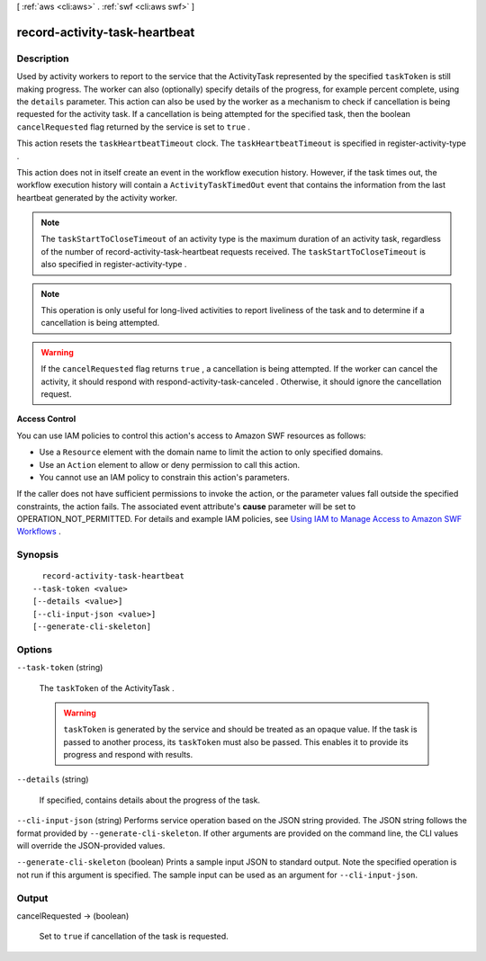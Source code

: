 [ :ref:`aws <cli:aws>` . :ref:`swf <cli:aws swf>` ]

.. _cli:aws swf record-activity-task-heartbeat:


******************************
record-activity-task-heartbeat
******************************



===========
Description
===========



Used by activity workers to report to the service that the  ActivityTask represented by the specified ``taskToken`` is still making progress. The worker can also (optionally) specify details of the progress, for example percent complete, using the ``details`` parameter. This action can also be used by the worker as a mechanism to check if cancellation is being requested for the activity task. If a cancellation is being attempted for the specified task, then the boolean ``cancelRequested`` flag returned by the service is set to ``true`` .

 

This action resets the ``taskHeartbeatTimeout`` clock. The ``taskHeartbeatTimeout`` is specified in  register-activity-type .

 

This action does not in itself create an event in the workflow execution history. However, if the task times out, the workflow execution history will contain a ``ActivityTaskTimedOut`` event that contains the information from the last heartbeat generated by the activity worker.

 

.. note::

  The ``taskStartToCloseTimeout`` of an activity type is the maximum duration of an activity task, regardless of the number of  record-activity-task-heartbeat requests received. The ``taskStartToCloseTimeout`` is also specified in  register-activity-type .

 

.. note::

  This operation is only useful for long-lived activities to report liveliness of the task and to determine if a cancellation is being attempted. 

 

.. warning::

  If the ``cancelRequested`` flag returns ``true`` , a cancellation is being attempted. If the worker can cancel the activity, it should respond with  respond-activity-task-canceled . Otherwise, it should ignore the cancellation request.

 

**Access Control** 

 

You can use IAM policies to control this action's access to Amazon SWF resources as follows:

 

 
* Use a ``Resource`` element with the domain name to limit the action to only specified domains.
 
* Use an ``Action`` element to allow or deny permission to call this action.
 
* You cannot use an IAM policy to constrain this action's parameters.
 

 

If the caller does not have sufficient permissions to invoke the action, or the parameter values fall outside the specified constraints, the action fails. The associated event attribute's **cause** parameter will be set to OPERATION_NOT_PERMITTED. For details and example IAM policies, see `Using IAM to Manage Access to Amazon SWF Workflows`_ .



========
Synopsis
========

::

    record-activity-task-heartbeat
  --task-token <value>
  [--details <value>]
  [--cli-input-json <value>]
  [--generate-cli-skeleton]




=======
Options
=======

``--task-token`` (string)


  The ``taskToken`` of the  ActivityTask .

   

  .. warning::

     ``taskToken`` is generated by the service and should be treated as an opaque value. If the task is passed to another process, its ``taskToken`` must also be passed. This enables it to provide its progress and respond with results. 

  

``--details`` (string)


  If specified, contains details about the progress of the task.

  

``--cli-input-json`` (string)
Performs service operation based on the JSON string provided. The JSON string follows the format provided by ``--generate-cli-skeleton``. If other arguments are provided on the command line, the CLI values will override the JSON-provided values.

``--generate-cli-skeleton`` (boolean)
Prints a sample input JSON to standard output. Note the specified operation is not run if this argument is specified. The sample input can be used as an argument for ``--cli-input-json``.



======
Output
======

cancelRequested -> (boolean)

  

  Set to ``true`` if cancellation of the task is requested.

  

  



.. _Using IAM to Manage Access to Amazon SWF Workflows: http://docs.aws.amazon.com/amazonswf/latest/developerguide/swf-dev-iam.html
